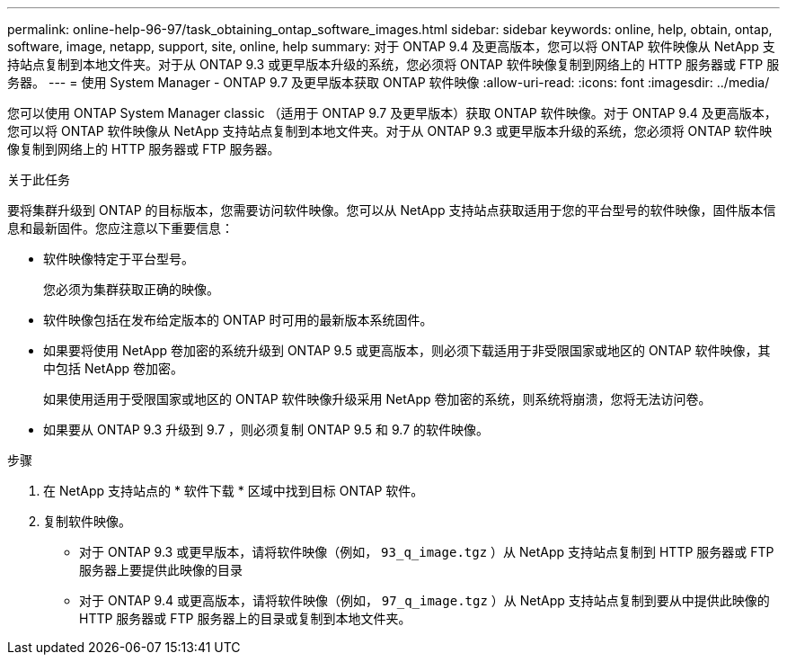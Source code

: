 ---
permalink: online-help-96-97/task_obtaining_ontap_software_images.html 
sidebar: sidebar 
keywords: online, help, obtain, ontap, software, image, netapp, support, site, online, help 
summary: 对于 ONTAP 9.4 及更高版本，您可以将 ONTAP 软件映像从 NetApp 支持站点复制到本地文件夹。对于从 ONTAP 9.3 或更早版本升级的系统，您必须将 ONTAP 软件映像复制到网络上的 HTTP 服务器或 FTP 服务器。 
---
= 使用 System Manager - ONTAP 9.7 及更早版本获取 ONTAP 软件映像
:allow-uri-read: 
:icons: font
:imagesdir: ../media/


[role="lead"]
您可以使用 ONTAP System Manager classic （适用于 ONTAP 9.7 及更早版本）获取 ONTAP 软件映像。对于 ONTAP 9.4 及更高版本，您可以将 ONTAP 软件映像从 NetApp 支持站点复制到本地文件夹。对于从 ONTAP 9.3 或更早版本升级的系统，您必须将 ONTAP 软件映像复制到网络上的 HTTP 服务器或 FTP 服务器。

.关于此任务
要将集群升级到 ONTAP 的目标版本，您需要访问软件映像。您可以从 NetApp 支持站点获取适用于您的平台型号的软件映像，固件版本信息和最新固件。您应注意以下重要信息：

* 软件映像特定于平台型号。
+
您必须为集群获取正确的映像。

* 软件映像包括在发布给定版本的 ONTAP 时可用的最新版本系统固件。
* 如果要将使用 NetApp 卷加密的系统升级到 ONTAP 9.5 或更高版本，则必须下载适用于非受限国家或地区的 ONTAP 软件映像，其中包括 NetApp 卷加密。
+
如果使用适用于受限国家或地区的 ONTAP 软件映像升级采用 NetApp 卷加密的系统，则系统将崩溃，您将无法访问卷。

* 如果要从 ONTAP 9.3 升级到 9.7 ，则必须复制 ONTAP 9.5 和 9.7 的软件映像。


.步骤
. 在 NetApp 支持站点的 * 软件下载 * 区域中找到目标 ONTAP 软件。
. 复制软件映像。
+
** 对于 ONTAP 9.3 或更早版本，请将软件映像（例如， `93_q_image.tgz` ）从 NetApp 支持站点复制到 HTTP 服务器或 FTP 服务器上要提供此映像的目录
** 对于 ONTAP 9.4 或更高版本，请将软件映像（例如， `97_q_image.tgz` ）从 NetApp 支持站点复制到要从中提供此映像的 HTTP 服务器或 FTP 服务器上的目录或复制到本地文件夹。




